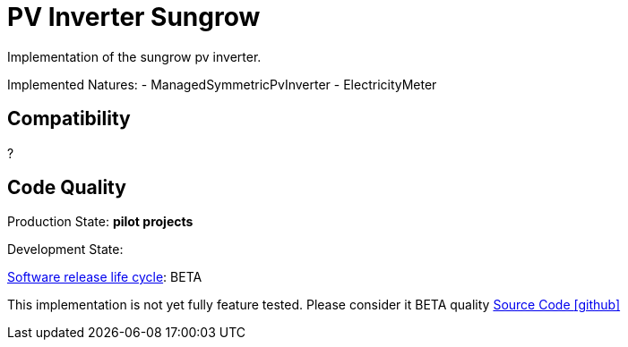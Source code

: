 = PV Inverter Sungrow

Implementation of the sungrow pv inverter.

Implemented Natures:
- ManagedSymmetricPvInverter
- ElectricityMeter

== Compatibility

?



== Code Quality
 
Production State: *pilot projects* 

Development State: 

https://en.wikipedia.org/wiki/Software_release_life_cycle[Software release life cycle]: BETA

This implementation is not yet fully feature tested.
 Please consider it BETA quality
https://github.com/OpenEMS/openems/tree/develop/io.openems.edge.pvinverter.sungrow[Source Code icon:github[]]
